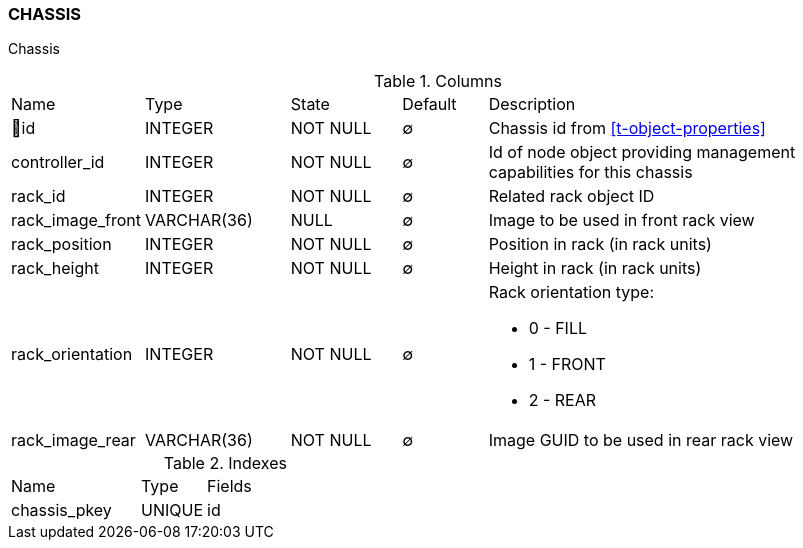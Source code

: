 [[t-chassis]]
=== CHASSIS

Chassis

.Columns
[cols="15,17,13,10,45a"]
|===
|Name|Type|State|Default|Description
|🔑id
|INTEGER
|NOT NULL
|∅
|Chassis id from <<t-object-properties>>

|controller_id
|INTEGER
|NOT NULL
|∅
|Id of node object providing management capabilities for this chassis

|rack_id
|INTEGER
|NOT NULL
|∅
|Related rack object ID

|rack_image_front
|VARCHAR(36)
|NULL
|∅
|Image to be used in front rack view

|rack_position
|INTEGER
|NOT NULL
|∅
|Position in rack (in rack units)

|rack_height
|INTEGER
|NOT NULL
|∅
|Height in rack (in rack units)

|rack_orientation
|INTEGER
|NOT NULL
|∅
|Rack orientation type:

* 0 - FILL
* 1 - FRONT
* 2 - REAR

|rack_image_rear
|VARCHAR(36)
|NOT NULL
|∅
|Image GUID to be used in rear rack view
|===

.Indexes
[cols="30,15,55a"]
|===
|Name|Type|Fields
|chassis_pkey
|UNIQUE
|id

|===
